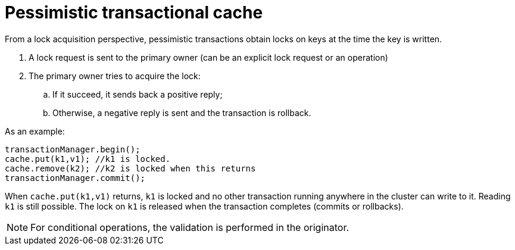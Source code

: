 [id="pessimistic-transactional-cache_{context}"]
= Pessimistic transactional cache

From a lock acquisition perspective, pessimistic transactions obtain locks on keys at the time the key is written.

[arabic]
. A lock request is sent to the primary owner (can be an explicit lock request or an operation)
. The primary owner tries to acquire the lock:
[loweralpha]
.. If it succeed, it sends back a positive reply;
.. Otherwise, a negative reply is sent and the transaction is rollback.

As an example:

[source,java]
----
transactionManager.begin();
cache.put(k1,v1); //k1 is locked.
cache.remove(k2); //k2 is locked when this returns
transactionManager.commit();
----

When `cache.put(k1,v1)` returns, `k1` is locked and no other transaction running anywhere in the cluster can write to it.
Reading `k1` is still possible.
The lock on `k1` is released when the transaction completes (commits or rollbacks).

[NOTE,textlabel="Note",name="note"]
====
For conditional operations, the validation is performed in the originator.
====
